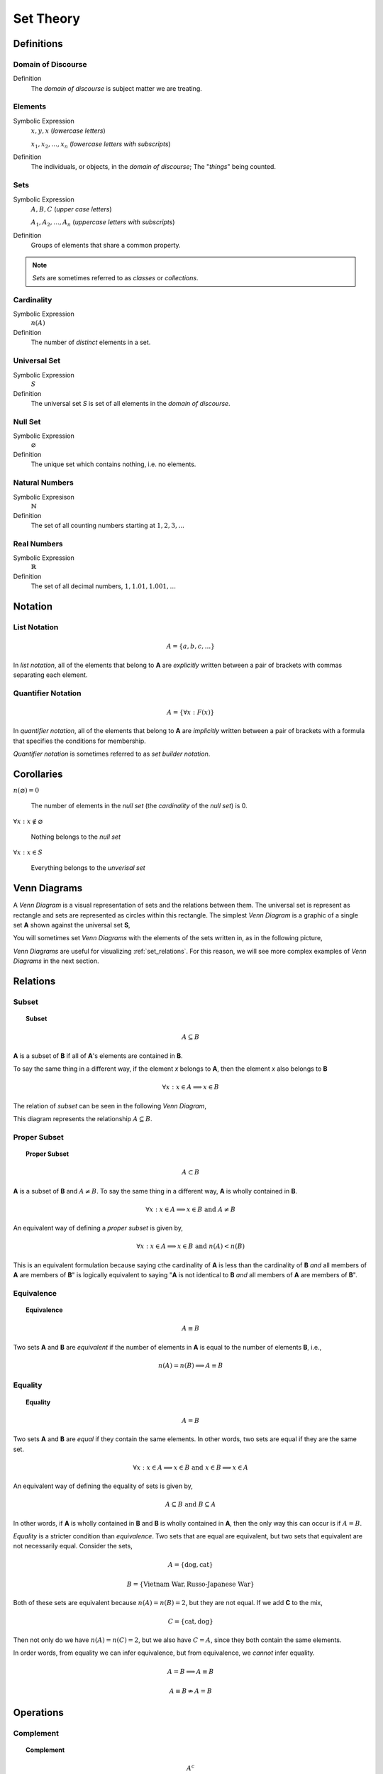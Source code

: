 .. _set_theory: 

==========
Set Theory
==========

Definitions
===========

.. _domain_of_discourse:

Domain of Discourse
-------------------

Definition
    The *domain of discourse* is subject matter we are treating. 

.. _elements:

Elements
--------

Symbolic Expression
    :math:`x,y,x` (*lowercase letters*)
    
    :math:`x_1, x_2, ... , x_n` (*lowercase letters with subscripts*)

Definition   
    The individuals, or objects, in the *domain of discourse*; The "*things*" being counted.

.. _sets:

Sets
-----

Symbolic Expression
    :math:`A,B,C` (*upper case letters*)

    :math:`A_1, A_2, ... , A_n` (*uppercase letters with subscripts*)

Definition 
    Groups of elements that share a common property. 

.. note:: 

    *Sets* are sometimes referred to as *classes* or *collections*.

.. _cardinality:

Cardinality
-----------

Symbolic Expression
    :math:`n(A)`

Definition 
    The number of *distinct* elements in a set.

.. _universal_set:

Universal Set 
-------------

Symbolic Expression
    :math:`S`

Definition
    The universal set *S* is set of all elements in the *domain of discourse*. 

.. _null_set:

Null Set
--------

Symbolic Expression
    :math:`\varnothing`

Definition
    The unique set which contains nothing, i.e. no elements. 

.. _natural_numbers:

Natural Numbers
---------------

Symbolic Expresison
    :math:`\mathbb{N}`

Definition
    The set of all counting numbers starting at :math:`1, 2, 3, ...`

.. _real_numbers:

Real Numbers
------------

Symbolic Expression
    :math:`\mathbb{R}`

Definition
    The set of all decimal numbers, :math:`1, 1.01, 1.001, ...`

Notation
========

.. _list_notation:

List Notation
-------------

.. math:: 

    A = \{ a, b, c, ... \}

In *list notation*, all of the elements that belong to **A** are *explicitly* written between a pair of brackets with commas separating each element. 

.. _quantifier_notation:

Quantifier Notation 
-------------------

.. math:: 
    
    A = \{ \forall x: F(x) \}

In *quantifier notation*, all of the elements that belong to **A** are *implicitly* written between a pair of brackets with a formula that specifies the conditions for membership.

*Quantifier notation* is sometimes referred to as *set builder notation*.

Corollaries
===========

:math:`n(\varnothing)=0`

	The number of elements in the *null set* (the *cardinality* of the *null set*) is 0.

:math:`\forall x: x \notin \varnothing`

	Nothing belongs to the *null set*

:math:`\forall x: x \in S`

	Everything belongs to the *unverisal set*

.. _venn_diagrams:

Venn Diagrams
=============

A *Venn Diagram* is a visual representation of sets and the relations between them. The universal set is represent as rectangle and sets are represented as circles within this rectangle. The simplest *Venn Diagram* is a graphic of a single set **A** shown against the universal set **S**, 

.. image:: ../../_static/imgs/sets/sets_simple.jpg
	:align: center

You will sometimes set *Venn Diagrams* with the elements of the sets written in, as in the following picture,

.. image:: ../../_static/imgs/sets/sets_simple_with_elements.jpg
	:align: center

*Venn Diagrams* are useful for visualizing :ref:`set_relations`. For this reason, we will see more complex examples of *Venn Diagrams* in the next section.

.. _set_relations:

Relations
=========

.. _subset:

Subset
------
 
.. topic:: Subset

	.. math::
     
		A \subseteq B

**A** is a subset of **B** if all of **A**'s elements are contained in **B**. 

To say the same thing in a different way, if the element *x* belongs to **A**, then the element *x* also belongs to **B**

.. math::
    
	\forall x : x \in A \implies x \in B

The relation of *subset* can be seen in the following *Venn Diagram*, 

.. image:: ../../_static/imgs/sets/sets_subset.jpg

This diagram represents the relationship :math:`A \subseteq B`.

.. _proper_subset:

Proper Subset 
-------------

.. topic:: Proper Subset

	.. math:: 
		A \subset B

**A** is a subset of **B** and :math:`A \neq B`. To say the same thing in a different way, **A** is wholly contained in **B**.

.. math::
    
	\forall x: x \in A \implies x \in B \text{ and } A \neq B 

An equivalent way of defining a *proper subset* is given by,

.. math::
    
	\forall x: x \in A \implies x \in B \text{ and } n(A) < n(B)

This is an equivalent formulation because saying cthe cardinality of **A** is less than the cardinality of **B** *and* all members of **A** are members of **B**" is logically equivalent to saying "**A** is not identical to **B** *and* all members of **A** are members of **B**".

.. _set_equivalence:

Equivalence
-----------

.. topic:: Equivalence

	.. math::
    
	        A \equiv B
    
Two sets **A** and **B** are *equivalent* if the number of elements in **A** is equal to the number of elements **B**, i.e.,

.. math:: 

	n(A) = n(B) \implies A \equiv B

.. _set_equality:

Equality
--------

.. topic:: Equality

	.. math::

		A = B

Two sets **A** and **B** are *equal* if they contain the same elements. In other words, two sets are equal if they are the same set.

.. math:: 

	\forall x: x \in A \implies x \in B \text{ and } x \in B \implies x \in A

An equivalent way of defining the equality of sets is given by,

.. math:: 

	A \subseteq B \text { and } B \subseteq A 

In other words, if **A** is wholly contained in **B** and **B** is wholly contained in **A**, then the only way this can occur is if :math:`A = B`.

*Equality* is a stricter condition than *equivalence*. Two sets that are equal are equivalent, but two sets that equivalent are not necessarily equal. Consider the sets,

.. math::

    	A = \{ \text{dog}, \text{cat} \}

.. math:: 

    	B = \{ \text{Vietnam War}, \text{Russo-Japanese War} \}

Both of these sets are equivalent because :math:`n(A) = n(B) = 2`, but they are not equal. If we add **C** to the mix,

.. math::

    	C = \{ \text{cat}, \text{dog} \}

Then not only do we have :math:`n(A) = n(C) = 2`, but we also have :math:`C = A`, since they both contain the same elements. 

In order words, from equality we can infer equivalence, but from equivalence, we *cannot* infer equality. 

.. math::

    	A = B \implies A \equiv B

.. math:: 
    	A \equiv B \not \Rightarrow A = B 

.. _set_operations:

Operations
==========

.. _complement:

Complement
----------

.. topic:: Complement

	.. math::

		A^c

	.. math::

		\sim  A

The set containing elements that do not belong to the set **A**. 

.. math:: 

	A^c = \{ \forall x: x \notin A \}

The complement can be visualized with the following *Venn Diagram*,

.. image:: ../../_static/img/sets/sets_complement.jpg

.. tip:: 

    The complement of a set corresponds to the English word "*not*". 
    
    **Example**
    
	Let **S** be the set of animals and let **A** be the set of dogs. Then :math:`A^c` is the set of animals that are *not* dogs.

.. note::

	The complement is always taken *relative to the universal set*. In other words, you cannot find the complement if you do not have the universal set. 

**Example** 

	.. math::

		S = \{ \text{ red }, \text{ blue }, \text{ green } \}

	.. math::

		A = \{ \text{ blue } \}

	.. math::

		A^c = \{ \text{ red }, \text{ green } \}

.. _union:

Union
-----

.. topic:: Union
	
	.. math::

        	A \cup B

The set containing elements that belong to either the set **A** or the set **B**.

.. math:: 

	A \cup B = \{ \forall x: x \in A \text{ or } x \in B \}

We have to be careful with *Venn Diagrams* that represent unions, because the two sets **A** and **B** might have elements in common, or they may not have elements in common. 

The first case, where the two sets have no elements in common is shown below,

.. image:: ../../_static/img/sets/sets_union_disjoint.jpg

The union would be represented by *both* circles. Notice the circles do not touch. Sets that have no elements in common are called *disjoint*. 

The second case, where the two sets have elements in common is shown in the next diagram,

.. image:: ../../_static/img/sets/sets_union_overlapping.jpg

The union would be represented by the entire area of both circles. Notice the circles share some elements in this case. Sets that have elements in common, but are not subsets in either direction (i.e. neither :math:`A \subseteq B` nor :math:`B \subseteq A`), are called *overlapping*.

.. tip:: 
    
    The union of two sets corresponds to the English "*or*". 
    
    **Example**
    
	Let **A** be the set of calculators. Let **B** represent the set of *pencils*. Then :math:`A \cup B` represents the set of *calculators* or *pencils*.

**Example** 

	.. math:: 

		A = \{ a, b, c \} 

	.. math::

		B = \{ b, c, d \}

	.. math::

		A \cup B = \{ a, b, c, d \}

.. _intersection:

Intersection
------------

.. topic:: Intersection

	.. math::
        
		A \cap B

The set containing elements that to both the set **A** and the set **B**. 

.. math:: 

	A \cap B = \{ \forall x: x \in A \text{ and } x \in B \}

As in the union, there are two cases we need to consider when representing the interesection of two sets with a *Venn Diagram*. Either the sets have elements in common, or they do not. 

The first case, where the two sets have elements in common is shown in the next diagram,

.. image:: ../../_static/img/sets/sets_union_overlapping.jpg

The intersection is represented by where the circles meet. In the case of *overlapping* sets, this is non-empty,

.. math:: 

	A \cap B \neq \varnothing

The second case, where the two sets have no elements in common is shown below,

.. image:: ../../_static/img/sets/sets_union_disjoint.jpg

The intersection is represented by where the circles meet. In the case of *disjoint sets*, the circles do not meet. Thus, 

.. math:: 

	A \cap B = \varnothing

.. tip:: 

	The intersection of two sets corresponds to the English "*and*". 

	**Example**
	
		Let **A** be the set of United States Senators. Let **B** the set of people over the age of 70. Then, :math:`A \cap B` represents the set of people who are both United States Senators and over the age of 70.

**Example **

	.. math::

		A = \{ a, b, c \}

	.. math:: 

		B = \{ b, c, d \}

	.. math::

		A \cap B = \{ b, c \}

.. _set_difference:

Difference
----------

TODO

The operation of subtracting a set :math:`B` from a set :math:`A` is equivalent to taking the intersection the sets :math:`A` and :math:`B^c`,

.. math:: 

	A - B = A \cap B^c

.. _set_theorems:

Theorems
========

All of the theorems of Set Theory can be proven in one of two ways:

1. By drawing a :ref:`Venn Diagram<venn_diagrams>` of the sets in question and working out the relations between them graphically.

2. Writing example sets in :ref:`list_notation` and then applying the definitions of :ref:`set_operations` to both sides of the equation. 

.. note:: 

	Most of the set theorems can be phrased in terms of sets, or in terms of cardinalities. We can do this because all of the following theorems are theorems about *equality* of sets. Recall that from equality we can infer equivalence, 

	.. math::

		A = B \implies A \equiv B
    
	This will be important when we apply these ideas to :ref:`probability`. For this reason, we will give two versions of each theorem, when possible. One version will be phrased in terms of sets and the other version will be phrased in terms of cardinalities.

.. _basic_theorems:

Basic Theorems
--------------

.. _zero_property_of_intersections:

Zero Property of Intersections
******************************

.. topic:: Zero Property of Intersections

	.. math:: 

		A \cap \varnothing = \varnothing

	Or equivalently, 

	.. math:: 

	        n(A \cap \varnothing) = n(\varnothing)

The intersection of any set **A** with the empty set is the empty set. 

.. note:: 

	Notice the resemblance to *zero property of multiplication*,

	.. math:: 
        
		a \cdot 0 = 0

.. _zero_property_of_unions:

Zero Property of Unions
***********************

.. topic:: Zero Property of Unions

	.. math:: 

		A \cup \varnothing = A

	Or equivalently, 

	.. math::

		n(A \cup \varnothing) = n(A)

The union of any set **A** with the empty set is itself. 

.. note:: 

	Notice the resembalnce to the *identity property of addition*,

	.. math::

		a + 0 = a

.. _identity_property_of_intersections:

Identity Property of Intersections
**********************************

.. topic:: Identity Property of Intersections

	.. math:: 

		A \cap S = A 

	Or equivalently, 

	.. math::

		n(A \cap S) = n(A)

The intersection of any set **A** with the universal set is itself.

.. note:: 

	Notice the resemblance to the *identity property of multiplication*,

	.. math::

		a \cdot 1 = a

.. _identity_theorem_four:

Identity Property of Unions
***************************

.. topic:: Identity Property of Unions

    	.. math:: 

		A \cup S = S 

	Or equivalently, 

	.. math::

		n(A \cup S) = n(S)

The union of any set **A** with the universal set is the universal set.

.. note:: 

	This theorem does not have an analogous algebraic property. This is where *set theory* starts to diverge from ordinary algebra. 

.. _identity_theorem_five:

Theorem 5
*********

Symbolic Expression
    .. math:: 

        A \cup A = A 

The union of any set **A** with itself is itself. 

.. _identity_theorem_six:

Theorem 6
*********

Symbolic Expression
    .. math:: 

        A \cap A = A

The intersection of any set **A** with itself is itself.

.. _subset_theorems:

Subset Theorems
---------------

.. _subset_theorem_one:

Theorem 1
*********

Symbolic Expression
    .. math::

        A \cap B \subseteq A 

    Or equivalently, 

    .. math::
        n(A \cap B) <= n(A)

The intersection of **A** and **B** is a subset of **A**.

.. _subset_theorem_two:

Theorem 2
*********

Symbolic Expression
    .. math::
        
        A \subseteq A \cup B

    Or equivalently,

    .. math::
        n(A) <= n(A \cup B)

**A** is a subset of the union of **A** and **B**.

.. _subset_theorem_three:

Theorem 3
*********

Symbolic Expression
    .. math::

        A \cap B \subseteq A \cup B

    Or equivalently,

    .. math::

        n(A \cap B) <= n(A \cup B)

The intersection of two sets **A** and **B** is a subset of the union of those same two sets.

.. _subset_theorem_four:

Theorem 4
*********

Symbolic Expression 
    .. math::

        A \subseteq B \implies A \cap B = A

    Or equivalently,

    .. math:: 
        
        A \subseteq B \implies n(A \cap B) = n(A)

If **A** is a subset of **B**, then the intersection of **A** and **B** is equal to **A**. 

The hypothesis of this theorem, that **A** is a subset of **B**, cannot be written simply in terms of cardinalities. To see why, consider the sets,

.. math:: 

    A = \{ \text{red}, \text{blue}, \text{yellow} \}

.. math::

    B = \{ \text{red}, \text{blue} \}

.. math::

    C = \{ \text{orange}, \text{black} \}

Here we have,

.. math::
    
    B \subseteq A

From this and the theorem taken together, we are able to infer the intersection of **B** and **A** is **B**,

.. math::

    B \cap A = \{ \text{red}, \text{blue} \} = B

If we try to apply the same logic to **C** and **A**, we run into a problem. Namely, 

.. math:: 

    C \nsubseteq A

However, we do have, 

.. math::

    n(C) <= n(A)

But this doesn't help us, because from it, we **cannot** infer,

.. math:: 

    n(C \cap A) = n(C)

In fact, not only can we *not* infer it, it's *not* true. In this example, 

.. math::

    C \cap A = \varnothing

So, 

.. math::

    n(C \cap A) = 0

Whereas, 

.. math::

    n(A) = 3 \neq 0

The lesson here is: the relation of "*less than or equal to*" between cardinalities does not equate to the relation of "*subset of*" between two sets. While the concepts are related, this theorem illustrates they must regarded as separate *ideas*. 

.. _subset_theorem_five:

Theorem 5
*********
    .. math::

        A \subseteq B \implies A \cup B = B

If **A** is a subset of **B**, then the union of **A** and **B** is equal to **B**

.. _law_of_syllogism:

Law of Syllogism
****************

	.. math:: 
    
		A \subseteq B \text{ and } B \subset C \implies A \subseteq C

If **A** is a subset of **B** and **B** is a subset of **C**, then **A** is a subset of **C**. 

.. note::
    
    Refer to the :ref:`knowledge` section for more details on *syllogisms*.

.. _complement_theorems:

Complement Theorems
-------------------

.. _law_of_double_negation:

Law of Double Negation
**********************

	.. math::
	
		(A^c)^c = A 

The complement of a set **A**'s complement is the set **a**. 

.. tip::

	If a crayon isn't *not red*, then it *is* red. 

Example 

	.. math::

		S = \{ 1, 2, 3 \}

	.. math::

		A = \{ 1, 2 \}

	.. math::

		A^c = \{ 3 \}

	.. math::

		(A^c)^c = \{ 1, 2 \}

.. _law_of_excluded_middle:

Law Of Excluded Middle
**********************

.. topic:: Law of Excluded Middle

	.. math::

        	A \cup A^c = S

    	Or equivalently, 

    	.. math::
    	
        	n(A \cup A^c) = n(S)

The union of a set **A** with its complement is the universal set.

Example 

	.. math::

		S = \{ \text{ heads }, \text{ tails } \}

	.. math::

		A = \{ \text{ heads } \}

	.. math::

		A^c = \{ \text{ tails } \}

	.. math::

		A \cup A^c = \{ \text{ heads }, \text{ tails } \} = S 

.. _law_of_noncontradiction:

Law of Non-Contradiction
************************

.. topic:: Law of Non-Contradiction

	.. math::

        	A \cap A ^c = \varnothing

The intersection of a set **A** its complement is the empty set.


**Example** 

	.. math::

		S = \{ \text{jack}, \text{queen}, \text{king}, \text{ace} \}

	.. math::

		A = \{ \text{jack}, \text{queen}, \text{king} \}

	.. math::

		A^c = \{ \text{ace} \}

	.. math:: 

		A \cap A^c = \{ \} = \varnothing

.. _counting_theorems:

Counting Theorems 
-----------------

.. _law_of_unions:

Law of Unions
*************

.. topic:: Law of Unions

	.. math::
    
    		n(A \cup B) = n(A) + n(B) - n(A \cap B)

The number of elements in **A** or **B** is equal to the number of elements in **A** plus the number of elements in **B**, minus the elements **A** and **B** have in common.

This is another theorem most easily understood by considering the following :ref:`venn diagram <venn_diagrams>`,

.. image:: ../../_static/img/sets/sets_union_overlapping.jpg
	:align: center

The area encompassed by both circles is the union :math:`A \cup B`. The overlap in the circles is intersection :math:`A \cap B`. 

Consider how we count up elements in **A** or **B**. We first count up the elements in **A**, including the elemetns in the overlap. We then count up the elements in **B**, which includes the overlap again. In other words, by calculating :math:`n(A) + n(B)`, we have counted up the elements in :math:`A \cap B` *twice*. To fix this overcount, we need to subtract the number elements of in :math:`A \cap B`. Whence we arrive at the theorem.

**Example** 

	.. math::

		A = \{ \text{ google }, \text{ facebook }, \text{ apple } \}

	.. math:: 

		n(A) = 3 

	.. math::

		B = \{ \text{ banana }, \text{ apple } \}

	.. math::

		n(B) = 2

    	Note, when the elements of **A** are totaled, ``apple`` is counted once. When the elements of **B** are totaled, the element ``apple`` is counted again. We have thus doubled-counted this element, which is exactly the intersection :math:`A \cap B`,

    	.. math::
        
        	A \cap B = \{ text{ apple } \}

    	.. math::

        	n(A \cap B) = 1

    	.. math::

        	A \cup B = \{ \text{ google }, \text{ facebook }, \text{ apple }, \text{ banana } \}

    	.. math::

        	n(A \cup B) = 4

    	.. math::

		n(A) + n(B) - n(A \cap B) = 2 + 3 - 1 = 4

.. _law_of_complements:

Law of Complements
******************

.. topic:: Law of Complements

	.. math::
    
        	n(A) + n(A^c) = n(S)

The number of elements in any set **A** plus the number of elements in its complement is equal to the number of elements in the univeral set.

This theorem follows from the :ref:`venn diagram <venn_diagrams>` of a set with its complement,

.. image:: ../../_static/img/sets/sets_complement.jpg 
	:align: center

It can proved formally as follows,

**Proof** 
	
	By :ref:`Complement Theorem 3 <complement_theorem_three>`, 

	.. math::

		A \cap A^c = \varnothing

	By definition,

	.. math::

		n(\varnothing) = 0

	So, it follows, 

	.. math::

		n(A \cap A ^c) = 0

	By :ref:`Counting Theoreom 1 <counting_theorem_one>`,

	.. math::

		n(A \cup A^c) = n(A) + n(A^c) - n(A \cap A^c)

	But, as noted, the last term on the righthand side of this equation is ``0``, so

	.. math::

		n(A \cup A^c) = n(A) + n(A^c)

	On the other hand, by :ref:`Complement Theorem 2 <complement_theorem_two>`,

	.. math::

		A \cup A^c = S

	So, it follows, 

	.. math::

		n(A \cup A^c) = n(S)

	Putting it altogether,

	.. math::

        	n(S) = n(A) + n(A^c)

.. _square_of_opposition:

Aristotle's Square of Opposition
================================

The *square of opposition* is a famous logical device for remembering how different propositions involving sets are related to one another. To be more specific, the *square of opposition* shows how negation affects sets. Before we show you the *square of opposition*, let us take a look at the logic behidn it.

In ordinary *first-order* logic, the *negation* of proposition simply means negating its truth value. For example, the negation of the proposition,

    	p = it is raining

Can be found by inserting the word "*not*",

	~ p = it is not raining

However, when we are talking about sets, it is more complicated, because we must *quantify* over which elements in the set proposition is true.

Derivation
----------

Consider the algebraic proposition,

.. math:: 

	2 \cdot x = x + x

This type of statement is obviously true no matter what we insert for *x*. Whatever number we plug into the equation, a true statement will always result. Symbolically, we can express this idea with the :math:`\forall` symbol,

.. math:: 

	\forall x \in \mathbb{R}: 2 \cdot x = x + x 

We read this is as, "for all x, doubling x is equal to adding x twice".

Contrast this against the proposition,

.. math::

	2x + 1 = 5

We are not free to plug just any value of *x* into this equation. Only a *particular* value of *x* will satisfy it, i.e. make it true (in this case :math:`x = 2`). Anything else we plug into the equation will result in a *contradiction*, a statement that is obviously not true (try plugging in :math:`x = 3` and see what you get). We can express this idea with the :math:`\exists` symbol,

.. math::

	exists x \in \mathbb{R}: 2x + 1 = 5

We read this as, "there exists an *x* such that :math:`2x +1 = 5`" or "some *x* satisifies :math:`2x + 1 = 5`.

When dealing with sets, we have two types of propositions to consider, *universal* propositions, denoted by the :math:`\forall` symbol, and *existential* propositions, denoted by the :math:`\exists` symbol.

Then, in order to understand negation with respect to sets, we must answer to questions:

	1. How do we negate a *universal* proposition? 
	
	2. How do we negate an *existential* proposition?

In order to answer these question, we have to break each case into two further cases: the *positive* case and the *negative* case. 

For universal propositions: In the *positive* case, we take a universal proposition that asserts something of all elements in a set. In the *negative* case, we take a universal proposition that denies something of all elements in a set.

For existential propositions: In the *positive* case, we take an exisential proposition that asserts something of some element in a set. In the *negative* case, we take an existential proposition that denies something of some element in a set.

Universal Positive Case
***********************

Consider the proposition

	All dogs are brown.

In order to show this proposition is false, it would be sufficient to show at least one dog existed that was not brown. For, if all dogs are brown, then it cannot be the case there is one dog that is not brown. Therefore, the negation of this proposition is,

	Some dog is not brown.

To express this symbollically, let **D** represent the set of dogs and let **B** represent the set of brown things. Then the first proposition can be represented as,

.. math::
    
	\forall x \in D: x \in B

.. note::

	This is equivalent to saying,

	.. math::

		D \subseteq B

In order to negate this, we must show there is some element in D that is *not* in B. In other words, we switch the :math:`\forall` to a :math:`\exists` and negate the proposition being quantified,

.. math::

	\exists x \in D: x \notin B


Thus, we arrive at the formal definition of the negativion of a universal affirmative proposition,

.. math::

	( \text{ not } \forall x \in A: x \in B) \equiv (\exists x \in A: x \notin B)

Universal Negative Case
***********************

Consider the proposition,

	Some cars are fast. 

In order to negative this we must show *all* cars are *not*fast. It is *not* sufficient to show *only* some cars are *not* fast, because there may exist cars in the *some* we have not considered that may yet be fast, which would coincide with the truth of the original proposition. Therefore, the negation of this proposition is,

	All cars are not fast.

To express this symbollically, let **C** be the set of all cars and let **F** be the set of all fast things. Then, the original proposition can be written with the :math:`\exists` symbol,

.. math::

	\exists x \in C: x \in F

To negate this, we switch the :math:`\exists` to a :math:`\forall` and negate the quantified proposition,

.. math::

	\forall x \in C: x \notin F

Thus, we arrive at the formal definition of the negation of a *universal negative proposition*,

.. math::

	(\exists x \in C: x \in F) \equiv (\text {not} \forall x \in C: \notin F)

Existential Positive Case
*************************

TODO 

Existential Negative Case
*************************

TODO 

Square of Opposition
********************

Finally, we come to the *square of opposition*, a visual device for remembering everything that has been covered in this section. 

The *square of opposition* is constructed by first drawing a table,

+-------------+--------------+----------------+
|             |  existential |    universal   |
+-------------+--------------+----------------+
|  positive   |              |                |
+-------------+--------------+----------------+
|  negative   |              |                |
+-------------+--------------+----------------+

In the entries of this table, you draw :ref:`venn_diagrams` that represent the intersection of the row and column. Putting the results together, we get the following picture,

.. image:: ../../_static/img/sets/square_of_opposition.jpg

Notice the diagonals of the picture, the line that connects the top left to the bottom right and the line that connects the top right to the bottom left, form the contradictory pairs of propositions, namely,

.. math::

	\text{universal positive} \nrightarrow \text{existential negative}

.. math::

	\text{universal negative} \nrightarrow \text{existential positive}

